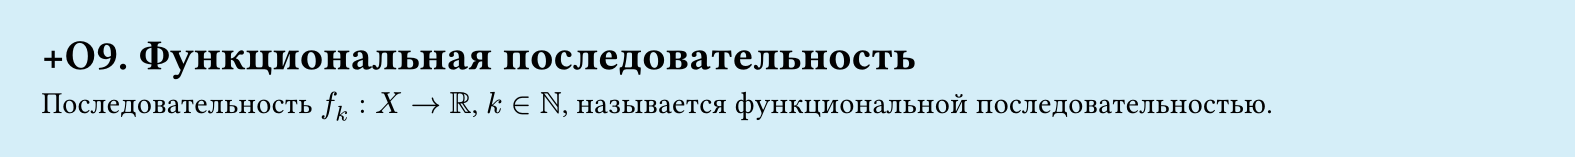 #set page(width: 20cm, height: 2cm, fill: color.hsl(197.14deg, 71.43%, 90.39%), margin: 15pt)
#set align(left + top)
= +О9. Функциональная последовательность

Последовательность $f_k: X -> RR$, $k in NN$, называется функциональной последовательностью.